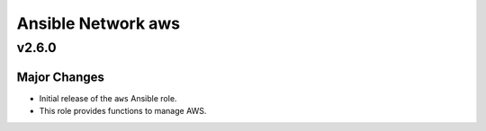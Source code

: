 ===================
Ansible Network aws
===================

v2.6.0
==============

Major Changes
-------------

- Initial release of the ``aws`` Ansible role.

- This role provides functions to manage AWS.

